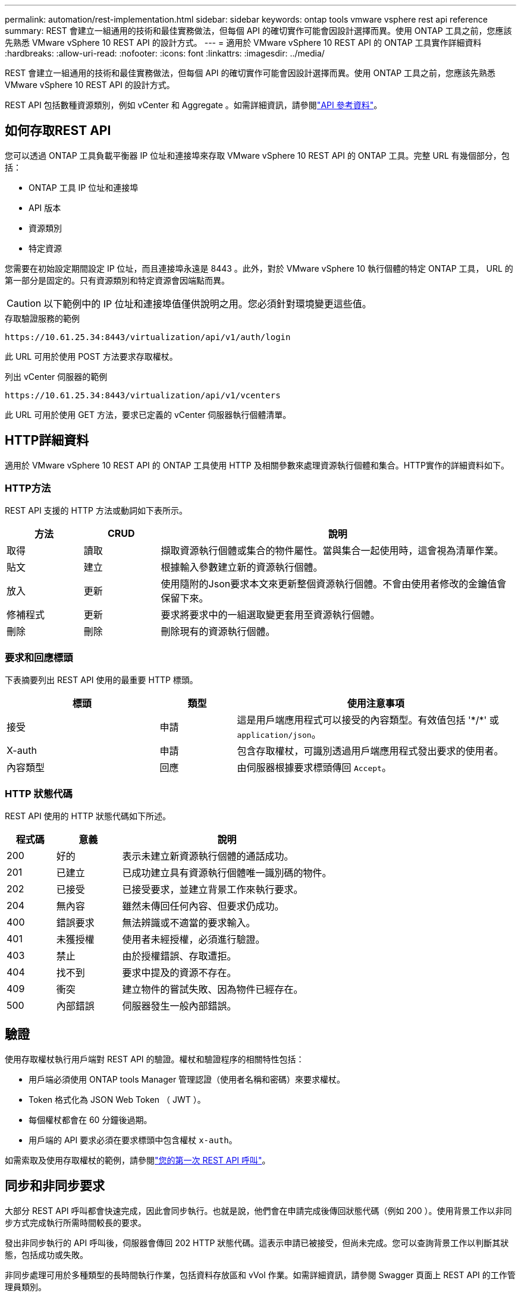 ---
permalink: automation/rest-implementation.html 
sidebar: sidebar 
keywords: ontap tools vmware vsphere rest api reference 
summary: REST 會建立一組通用的技術和最佳實務做法，但每個 API 的確切實作可能會因設計選擇而異。使用 ONTAP 工具之前，您應該先熟悉 VMware vSphere 10 REST API 的設計方式。 
---
= 適用於 VMware vSphere 10 REST API 的 ONTAP 工具實作詳細資料
:hardbreaks:
:allow-uri-read: 
:nofooter: 
:icons: font
:linkattrs: 
:imagesdir: ../media/


[role="lead"]
REST 會建立一組通用的技術和最佳實務做法，但每個 API 的確切實作可能會因設計選擇而異。使用 ONTAP 工具之前，您應該先熟悉 VMware vSphere 10 REST API 的設計方式。

REST API 包括數種資源類別，例如 vCenter 和 Aggregate 。如需詳細資訊，請參閱link:../automation/api-reference.html["API 參考資料"]。



== 如何存取REST API

您可以透過 ONTAP 工具負載平衡器 IP 位址和連接埠來存取 VMware vSphere 10 REST API 的 ONTAP 工具。完整 URL 有幾個部分，包括：

* ONTAP 工具 IP 位址和連接埠
* API 版本
* 資源類別
* 特定資源


您需要在初始設定期間設定 IP 位址，而且連接埠永遠是 8443 。此外，對於 VMware vSphere 10 執行個體的特定 ONTAP 工具， URL 的第一部分是固定的。只有資源類別和特定資源會因端點而異。


CAUTION: 以下範例中的 IP 位址和連接埠值僅供說明之用。您必須針對環境變更這些值。

.存取驗證服務的範例
`\https://10.61.25.34:8443/virtualization/api/v1/auth/login`

此 URL 可用於使用 POST 方法要求存取權杖。

.列出 vCenter 伺服器的範例
`\https://10.61.25.34:8443/virtualization/api/v1/vcenters`

此 URL 可用於使用 GET 方法，要求已定義的 vCenter 伺服器執行個體清單。



== HTTP詳細資料

適用於 VMware vSphere 10 REST API 的 ONTAP 工具使用 HTTP 及相關參數來處理資源執行個體和集合。HTTP實作的詳細資料如下。



=== HTTP方法

REST API 支援的 HTTP 方法或動詞如下表所示。

[cols="15,15,70"]
|===
| 方法 | CRUD | 說明 


| 取得 | 讀取 | 擷取資源執行個體或集合的物件屬性。當與集合一起使用時，這會視為清單作業。 


| 貼文 | 建立 | 根據輸入參數建立新的資源執行個體。 


| 放入 | 更新 | 使用隨附的Json要求本文來更新整個資源執行個體。不會由使用者修改的金鑰值會保留下來。 


| 修補程式 | 更新 | 要求將要求中的一組選取變更套用至資源執行個體。 


| 刪除 | 刪除 | 刪除現有的資源執行個體。 
|===


=== 要求和回應標頭

下表摘要列出 REST API 使用的最重要 HTTP 標頭。

[cols="30,15,55"]
|===
| 標頭 | 類型 | 使用注意事項 


| 接受 | 申請 | 這是用戶端應用程式可以接受的內容類型。有效值包括 '\*/*' 或 `application/json`。 


| X-auth | 申請 | 包含存取權杖，可識別透過用戶端應用程式發出要求的使用者。 


| 內容類型 | 回應 | 由伺服器根據要求標頭傳回 `Accept`。 
|===


=== HTTP 狀態代碼

REST API 使用的 HTTP 狀態代碼如下所述。

[cols="15,20,65"]
|===
| 程式碼 | 意義 | 說明 


| 200 | 好的 | 表示未建立新資源執行個體的通話成功。 


| 201 | 已建立 | 已成功建立具有資源執行個體唯一識別碼的物件。 


| 202 | 已接受 | 已接受要求，並建立背景工作來執行要求。 


| 204 | 無內容 | 雖然未傳回任何內容、但要求仍成功。 


| 400 | 錯誤要求 | 無法辨識或不適當的要求輸入。 


| 401 | 未獲授權 | 使用者未經授權，必須進行驗證。 


| 403 | 禁止 | 由於授權錯誤、存取遭拒。 


| 404 | 找不到 | 要求中提及的資源不存在。 


| 409 | 衝突 | 建立物件的嘗試失敗、因為物件已經存在。 


| 500 | 內部錯誤 | 伺服器發生一般內部錯誤。 
|===


== 驗證

使用存取權杖執行用戶端對 REST API 的驗證。權杖和驗證程序的相關特性包括：

* 用戶端必須使用 ONTAP tools Manager 管理認證（使用者名稱和密碼）來要求權杖。
* Token 格式化為 JSON Web Token （ JWT ）。
* 每個權杖都會在 60 分鐘後過期。
* 用戶端的 API 要求必須在要求標頭中包含權杖 `x-auth`。


如需索取及使用存取權杖的範例，請參閱link:../automation/first-call.html["您的第一次 REST API 呼叫"]。



== 同步和非同步要求

大部分 REST API 呼叫都會快速完成，因此會同步執行。也就是說，他們會在申請完成後傳回狀態代碼（例如 200 ）。使用背景工作以非同步方式完成執行所需時間較長的要求。

發出非同步執行的 API 呼叫後，伺服器會傳回 202 HTTP 狀態代碼。這表示申請已被接受，但尚未完成。您可以查詢背景工作以判斷其狀態，包括成功或失敗。

非同步處理可用於多種類型的長時間執行作業，包括資料存放區和 vVol 作業。如需詳細資訊，請參閱 Swagger 頁面上 REST API 的工作管理員類別。
